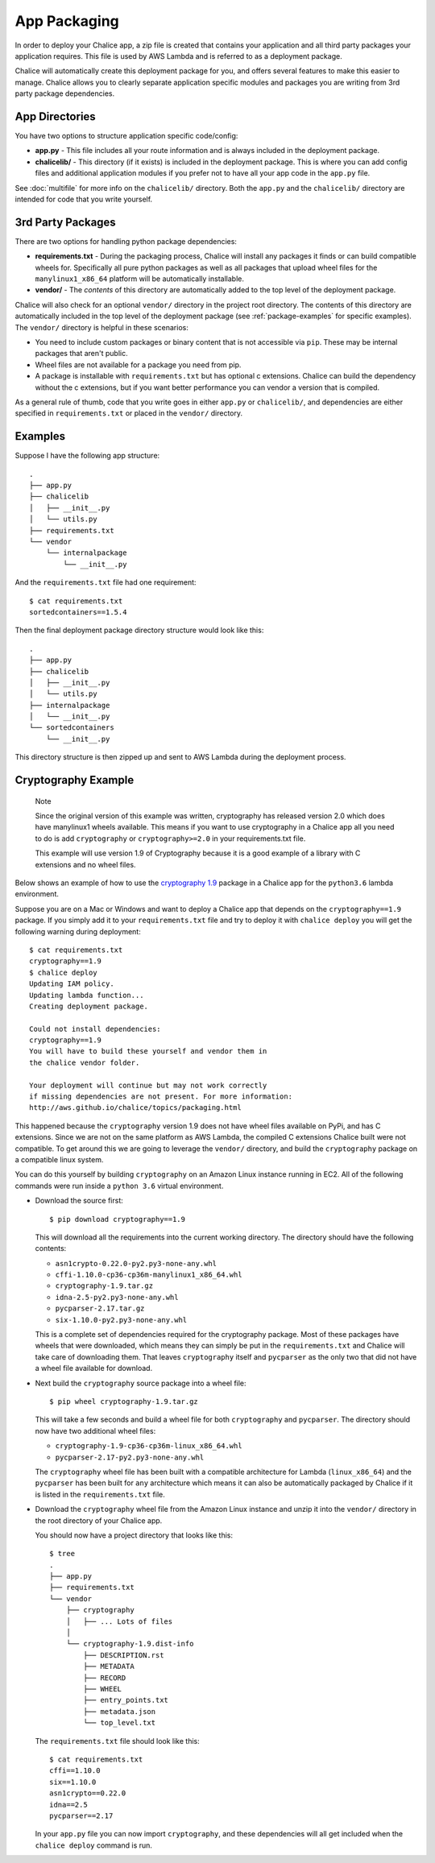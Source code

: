 App Packaging
=============

In order to deploy your Chalice app, a zip file is created that
contains your application and all third party packages your application
requires.  This file is used by AWS Lambda and is referred
to as a deployment package.

Chalice will automatically create this deployment package for you, and offers
several features to make this easier to manage.  Chalice allows you to
clearly separate application specific modules and packages you are writing
from 3rd party package dependencies.


App Directories
---------------

You have two options to structure application specific code/config:

* **app.py** - This file includes all your route information and is always
  included in the deployment package.
* **chalicelib/** - This directory (if it exists) is included in the
  deployment package.  This is where you can add config files and additional
  application modules if you prefer not to have all your app code in the
  ``app.py`` file.

See :doc:`multifile` for more info on the ``chalicelib/`` directory.  Both the
``app.py`` and the ``chalicelib/`` directory are intended for code that you
write yourself.


3rd Party Packages
------------------

There are two options for handling python package dependencies:

* **requirements.txt** - During the packaging process, Chalice will
  install any packages it finds or can build compatible wheels for.
  Specifically all pure python packages as well as all packages that upload
  wheel files for the ``manylinux1_x86_64`` platform will be automatically
  installable.
* **vendor/** - The *contents* of this directory are automatically added to
  the top level of the deployment package.

Chalice will also check for an optional ``vendor/`` directory in the project
root directory.  The contents of this directory are automatically included in
the top level of the deployment package (see :ref:`package-examples` for
specific examples).  The ``vendor/`` directory is helpful in these scenarios:

* You need to include custom packages or binary content that is not accessible
  via ``pip``.  These may be internal packages that aren't public.
* Wheel files are not available for a package you need from pip.
* A package is installable with ``requirements.txt`` but has optional c
  extensions. Chalice can build the dependency without the c extensions, but
  if you want better performance you can vendor a version that is compiled.

As a general rule of thumb, code that you write goes in either ``app.py`` or
``chalicelib/``, and dependencies are either specified in ``requirements.txt``
or placed in the ``vendor/`` directory.

.. _package-examples:

Examples
--------

Suppose I have the following app structure::

    .
    ├── app.py
    ├── chalicelib
    │   ├── __init__.py
    │   └── utils.py
    ├── requirements.txt
    └── vendor
        └── internalpackage
            └── __init__.py

And the ``requirements.txt`` file had one requirement::

    $ cat requirements.txt
    sortedcontainers==1.5.4

Then the final deployment package directory structure would look like this::

    .
    ├── app.py
    ├── chalicelib
    │   ├── __init__.py
    │   └── utils.py
    ├── internalpackage
    │   └── __init__.py
    └── sortedcontainers
        └── __init__.py


This directory structure is then zipped up and sent to AWS Lambda during the
deployment process.


Cryptography Example
--------------------

  Note

  Since the original version of this example was written, cryptography has
  released version 2.0 which does have manylinux1 wheels available. This
  means if you want to use cryptography in a Chalice app all you need to
  do is add ``cryptography`` or ``cryptography>=2.0`` in your
  requirements.txt file.

  This example will use version 1.9 of Cryptography
  because it is a good example of a library with C extensions and no wheel
  files.

Below shows an example of how to use the
`cryptography 1.9 <https://pypi.org/project/cryptography/1.9/>`__ package
in a Chalice app for the ``python3.6`` lambda environment.

Suppose you are on a Mac or Windows and want to deploy a Chalice app that
depends on the ``cryptography==1.9`` package. If you simply add it to your
``requirements.txt`` file and try to deploy it with ``chalice deploy`` you will
get the following warning during deployment::

  $ cat requirements.txt
  cryptography==1.9
  $ chalice deploy
  Updating IAM policy.
  Updating lambda function...
  Creating deployment package.

  Could not install dependencies:
  cryptography==1.9
  You will have to build these yourself and vendor them in
  the chalice vendor folder.

  Your deployment will continue but may not work correctly
  if missing dependencies are not present. For more information:
  http://aws.github.io/chalice/topics/packaging.html

This happened because the ``cryptography`` version 1.9 does not have wheel
files available on PyPi, and has C extensions. Since we are not on the same
platform as AWS Lambda, the compiled C extensions Chalice built were not
compatible. To get around this we are going to leverage the ``vendor/``
directory, and build the ``cryptography`` package on a compatible linux system.

You can do this yourself by building ``cryptography`` on an Amazon Linux
instance running in EC2. All of the following commands were run inside a
``python 3.6`` virtual environment.

* Download the source first::

    $ pip download cryptography==1.9

  This will download all the requirements into the current working directory.
  The directory should have the following contents:

  * ``asn1crypto-0.22.0-py2.py3-none-any.whl``
  * ``cffi-1.10.0-cp36-cp36m-manylinux1_x86_64.whl``
  * ``cryptography-1.9.tar.gz``
  * ``idna-2.5-py2.py3-none-any.whl``
  * ``pycparser-2.17.tar.gz``
  * ``six-1.10.0-py2.py3-none-any.whl``

  This is a complete set of dependencies required for the cryptography package.
  Most of these packages have wheels that were downloaded, which means they can
  simply be put in the ``requirements.txt`` and Chalice will take care of
  downloading them. That leaves ``cryptography`` itself and ``pycparser`` as
  the only two that did not have a wheel file available for download.

* Next build the ``cryptography`` source package into a wheel file::

    $ pip wheel cryptography-1.9.tar.gz

  This will take a few seconds and build a wheel file for both ``cryptography``
  and ``pycparser``. The directory should now have two additional wheel files:

  * ``cryptography-1.9-cp36-cp36m-linux_x86_64.whl``
  * ``pycparser-2.17-py2.py3-none-any.whl``

  The ``cryptography`` wheel file has been built with a compatible
  architecture for Lambda (``linux_x86_64``) and the ``pycparser`` has been
  built for ``any`` architecture which means it can also be automatically
  packaged by Chalice if it is listed in the ``requirements.txt`` file.

* Download the ``cryptography`` wheel file from the Amazon Linux instance and
  unzip it into the ``vendor/`` directory in the root directory of your Chalice
  app.

  You should now have a project directory that looks like this::

     $ tree
     .
     ├── app.py
     ├── requirements.txt
     └── vendor
         ├── cryptography
         │   ├── ... Lots of files
         │
         └── cryptography-1.9.dist-info
             ├── DESCRIPTION.rst
             ├── METADATA
             ├── RECORD
             ├── WHEEL
             ├── entry_points.txt
             ├── metadata.json
             └── top_level.txt

  The ``requirements.txt`` file should look like this::

    $ cat requirements.txt
    cffi==1.10.0
    six==1.10.0
    asn1crypto==0.22.0
    idna==2.5
    pycparser==2.17

  In your ``app.py`` file you can now import ``cryptography``, and these
  dependencies will all get included when the ``chalice deploy`` command is
  run.
